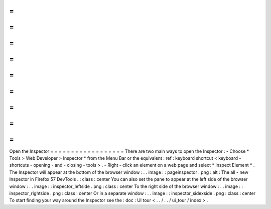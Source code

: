 =
=
=
=
=
=
=
=
=
=
=
=
=
=
=
=
=
=
Open
the
Inspector
=
=
=
=
=
=
=
=
=
=
=
=
=
=
=
=
=
=
There
are
two
main
ways
to
open
the
Inspector
:
-
Choose
*
Tools
>
Web
Developer
>
Inspector
*
from
the
Menu
Bar
or
the
equivalent
:
ref
:
keyboard
shortcut
<
keyboard
-
shortcuts
-
opening
-
and
-
closing
-
tools
>
.
-
Right
-
click
an
element
on
a
web
page
and
select
*
Inspect
Element
*
.
The
Inspector
will
appear
at
the
bottom
of
the
browser
window
:
.
.
image
:
:
pageinspector
.
png
:
alt
:
The
all
-
new
Inspector
in
Firefox
57
DevTools
.
:
class
:
center
You
can
also
set
the
pane
to
appear
at
the
left
side
of
the
browser
window
:
.
.
image
:
:
inspector_leftside
.
png
:
class
:
center
To
the
right
side
of
the
browser
window
:
.
.
image
:
:
inspector_rightside
.
png
:
class
:
center
Or
in
a
separate
window
:
.
.
image
:
:
inspector_sidexside
.
png
:
class
:
center
To
start
finding
your
way
around
the
Inspector
see
the
:
doc
:
UI
tour
<
.
.
/
.
.
/
ui_tour
/
index
>
.
